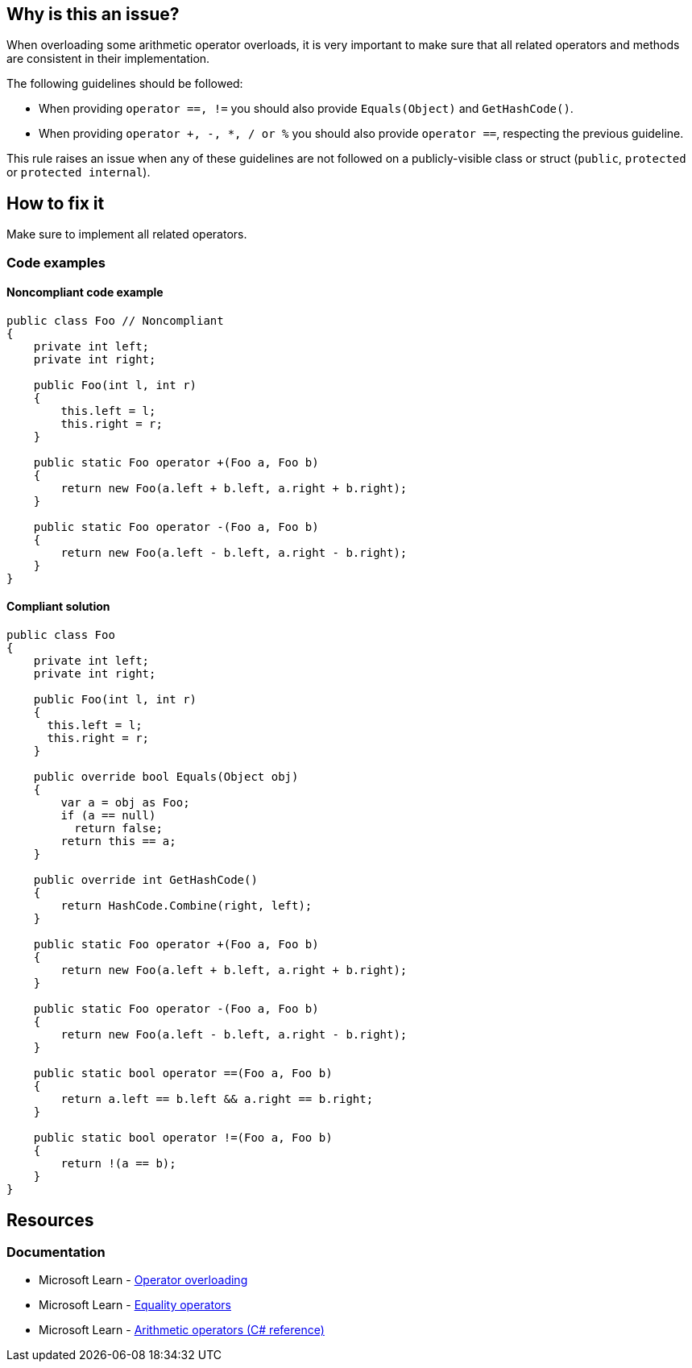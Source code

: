 == Why is this an issue?

When overloading some arithmetic operator overloads, it is very important to make sure that all related operators and methods are consistent in their implementation.

The following guidelines should be followed:

* When providing `operator ==, !=` you should also provide `Equals(Object)` and `GetHashCode()`.
* When providing `operator +, -, *, / or %` you should also provide `operator ==`, respecting the previous guideline.

This rule raises an issue when any of these guidelines are not followed on a publicly-visible class or struct (`public`, `protected` or `protected internal`).

== How to fix it

Make sure to implement all related operators.

=== Code examples

==== Noncompliant code example

[source,csharp,diff-id=1,diff-type=noncompliant]
----
public class Foo // Noncompliant
{
    private int left;
    private int right;

    public Foo(int l, int r)
    {
        this.left = l;
        this.right = r;
    }

    public static Foo operator +(Foo a, Foo b)
    {
        return new Foo(a.left + b.left, a.right + b.right);
    }

    public static Foo operator -(Foo a, Foo b)
    {
        return new Foo(a.left - b.left, a.right - b.right);
    }
}
----


==== Compliant solution

[source,csharp,diff-id=1,diff-type=compliant]
----
public class Foo
{
    private int left;
    private int right;

    public Foo(int l, int r)
    {
      this.left = l;
      this.right = r;
    }

    public override bool Equals(Object obj)
    {
        var a = obj as Foo;
        if (a == null)
          return false;
        return this == a;
    }

    public override int GetHashCode()
    {
        return HashCode.Combine(right, left);
    }

    public static Foo operator +(Foo a, Foo b)
    {
        return new Foo(a.left + b.left, a.right + b.right);
    }

    public static Foo operator -(Foo a, Foo b)
    {
        return new Foo(a.left - b.left, a.right - b.right);
    }

    public static bool operator ==(Foo a, Foo b)
    {
        return a.left == b.left && a.right == b.right;
    }

    public static bool operator !=(Foo a, Foo b)
    {
        return !(a == b);
    }
}
----

== Resources
=== Documentation

* Microsoft Learn - https://learn.microsoft.com/en-us/dotnet/csharp/language-reference/operators/operator-overloading[Operator overloading]
* Microsoft Learn - https://learn.microsoft.com/en-us/dotnet/csharp/language-reference/operators/equality-operators[Equality operators]
* Microsoft Learn - https://learn.microsoft.com/en-us/dotnet/csharp/language-reference/operators/arithmetic-operators[Arithmetic operators (C# reference)]

ifdef::env-github,rspecator-view[]

'''
== Implementation Specification
(visible only on this page)

=== Message

Provide an implementation for: {0}.


=== Highlighting

Operator + or operator - declaration


endif::env-github,rspecator-view[]

